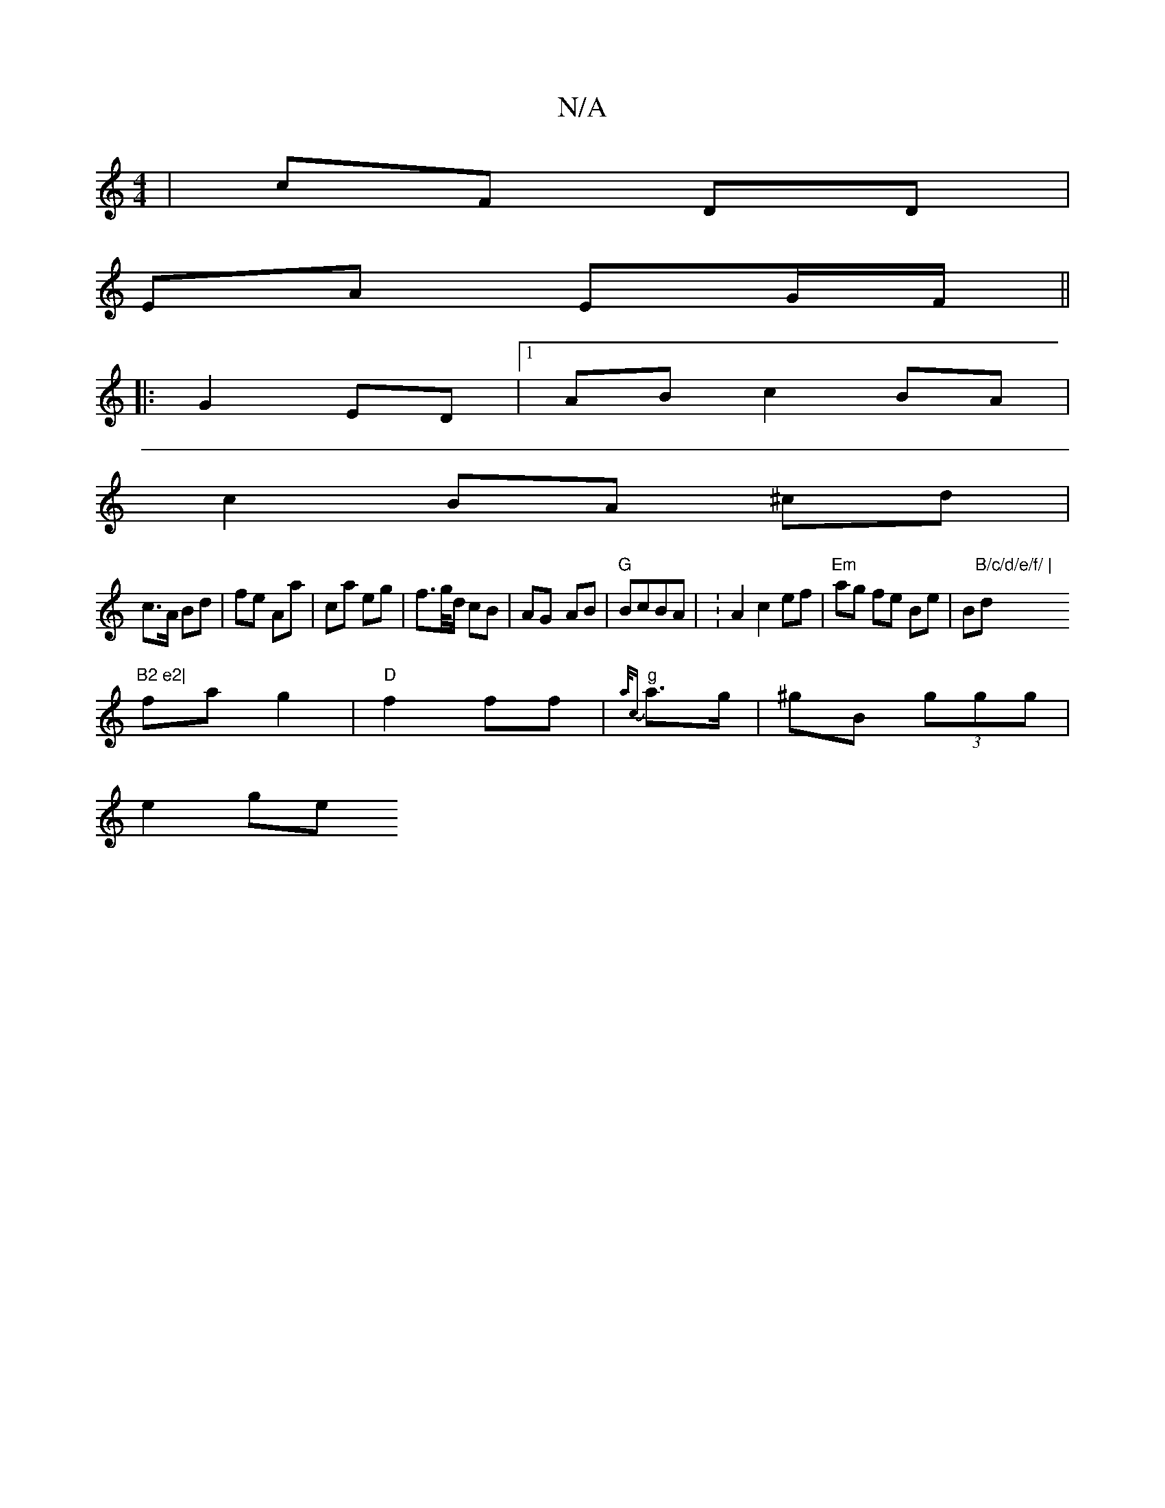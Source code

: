 X:1
T:N/A
M:4/4
R:N/A
K:Cmajor
 | cF DD |
EA EG/F/ ||
|: G2 ED |1 AB c2 BA|
c2 BA ^cd|
c>A Bd|fe Aa|ca eg|f>g/d/ cB|AG- AB|"G " BcBA | :A2 c2 ef|"Em"ag fe Be|B"B/c/d/e/f/ |"dm"B2 e2|
fa g2|"D"f2 ff|"g" {a/c}a>g | ^gB (3ggg |
e2 ge 
